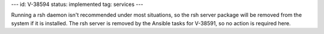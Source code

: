 ---
id: V-38594
status: implemented
tag: services
---

Running a rsh daemon isn't recommended under most situations, so the rsh server
package will be removed from the system if it is installed. The rsh server is
removed by the Ansible tasks for V-38591, so no action is required here.
